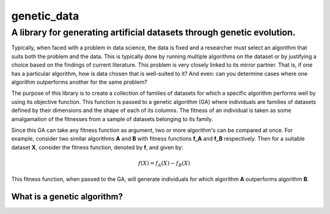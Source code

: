 genetic_data
============

A library for generating artificial datasets through genetic evolution.
-----------------------------------------------------------------------

Typically, when faced with a problem in data science, the data is fixed and a
researcher must select an algorithm that suits both the problem and the data.
This is typically done by running multiple algorithms on the dataset or by
justifying a choice based on the findings of current literature. This problem is
very closely linked to its mirror partner. That is, if one has a particular
algorithm, how is data chosen that is well-suited to it? And even: can you
determine cases where one algorithm outperforms another for the same problem?

The purpose of this library is to create a collection of families of datasets
for which a specific algorithm performs well by using its objective function.
This function is passed to a genetic algorithm (GA) where individuals are
families of datasets defined by their dimensions and the shape of each of its
columns. The fitness of an individual is taken as some amalgamation of the 
fitnesses from a sample of datasets belonging to its family.

Since this GA can take any fitness function as argument, two or more algorithm's
can be compared at once. For example, consider two similar algorithms **A** and
**B** with fitness functions **f_A** and **f_B** respectively. Then for a
suitable dataset **X**, consider the fitness function, denoted by **f**, and
given by:

.. math::
    f(X) = f_A(X) - f_B(X)

This fitness function, when passed to the GA, will generate individuals for
which algorithm **A** outperforms algorithm **B**.

What is a genetic algorithm?
~~~~~~~~~~~~~~~~~~~~~~~~~~~~

.. image:: ./docs/_static/flow_chart.pdf
    :scale: 100 %
    :alt: A schematic for a genetic algorithm
    :align: center
